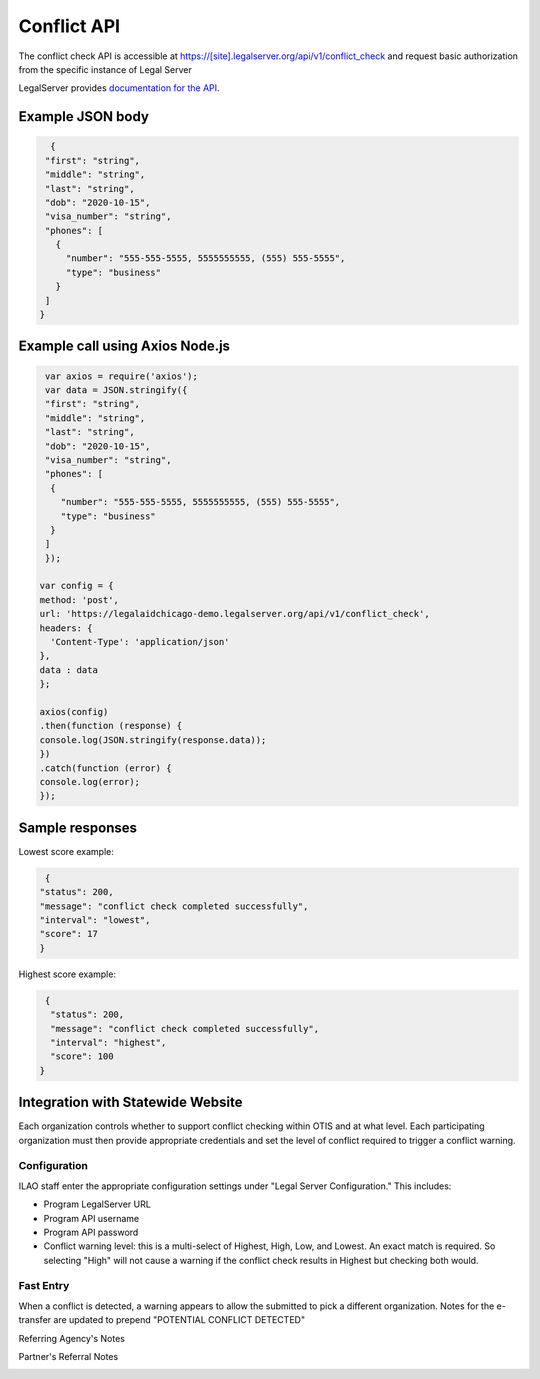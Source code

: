 ========================
Conflict API
========================

The conflict check API is accessible at https://[site].legalserver.org/api/v1/conflict_check and request basic authorization from the specific instance of Legal Server

LegalServer provides `documentation for the API <https://apidocs.legalserver.org/>`_.

Example JSON body
====================


.. code-block:: json

   {
  "first": "string",
  "middle": "string",
  "last": "string",
  "dob": "2020-10-15",
  "visa_number": "string",
  "phones": [
    {
      "number": "555-555-5555, 5555555555, (555) 555-5555",
      "type": "business"
    }
  ]
 }


Example call using Axios Node.js
==================================

.. code-block:: javascript

   var axios = require('axios');
   var data = JSON.stringify({
   "first": "string",
   "middle": "string",
   "last": "string",
   "dob": "2020-10-15",
   "visa_number": "string",
   "phones": [
    {
      "number": "555-555-5555, 5555555555, (555) 555-5555",
      "type": "business"
    }
   ]
   });

  var config = {
  method: 'post',
  url: 'https://legalaidchicago-demo.legalserver.org/api/v1/conflict_check',
  headers: {
    'Content-Type': 'application/json'
  },
  data : data
  };

  axios(config)
  .then(function (response) {
  console.log(JSON.stringify(response.data));
  })
  .catch(function (error) {
  console.log(error);
  });


Sample responses
=================

Lowest score example:

.. code-block:: json

   {
  "status": 200,
  "message": "conflict check completed successfully",
  "interval": "lowest",
  "score": 17
  }

Highest score example:

.. code-block:: json

   {
    "status": 200,
    "message": "conflict check completed successfully",
    "interval": "highest",
    "score": 100
  }

Integration with Statewide Website
=====================================

Each organization controls whether to support conflict checking within OTIS and at what level. Each participating organization must then provide appropriate credentials and set the level of conflict required to trigger a conflict warning.

Configuration
-----------------

ILAO staff enter the appropriate configuration settings under "Legal Server Configuration." This includes:

* Program LegalServer URL
* Program API username
* Program API password
* Conflict warning level: this is a multi-select of Highest, High, Low, and Lowest. An exact match is required. So selecting "High" will not cause a warning if the conflict check results in Highest but checking both would.

.. image:: ../assets/conflict_legalserver_config.png

Fast Entry
-------------

When a conflict is detected, a warning appears to allow the submitted to pick a different organization. Notes for the e-transfer are updated to prepend "POTENTIAL CONFLICT DETECTED"

Referring Agency's Notes

.. image:: ../assets/conflict_legalserver_notes.png


Partner's Referral Notes

.. image:: ../assets/conflict_legalserver_notes_partner.png






































